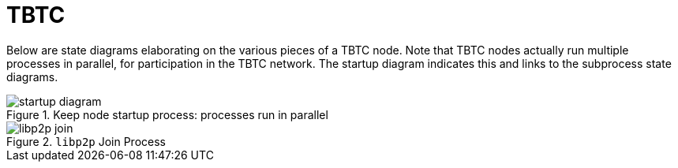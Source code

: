 = TBTC

Below are state diagrams elaborating on the various pieces of a TBTC node. Note
that TBTC nodes actually run multiple processes in parallel, for participation
in the TBTC network. The startup diagram indicates this and links to the
subprocess state diagrams.

.Keep node startup process: processes run in parallel
image::img/generated/startup-diagram.png[]

.`libp2p` Join Process
image::img/generated/libp2p-join.png[]
